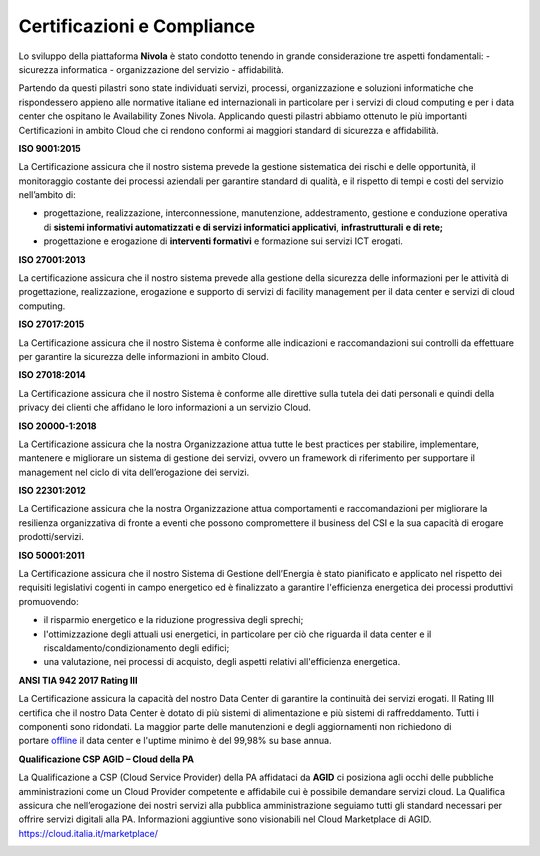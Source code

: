 .. _Certificazioni_Compliance:


**Certificazioni e Compliance**
*******************************

Lo sviluppo della piattaforma **Nivola** è stato condotto tenendo in
grande considerazione tre aspetti fondamentali: - sicurezza informatica
- organizzazione del servizio - affidabilità.

Partendo da questi pilastri sono state individuati servizi, processi,
organizzazione e soluzioni informatiche che rispondessero appieno alle
normative italiane ed internazionali in particolare per i servizi di
cloud computing e per i data center che ospitano le Availability Zones
Nivola. Applicando questi pilastri abbiamo ottenuto le più importanti
Certificazioni in ambito Cloud che ci rendono conformi ai maggiori
standard di sicurezza e affidabilità.

**ISO 9001:2015**

.. image:: img/iso_9001.png

La Certificazione assicura che il nostro sistema prevede la gestione
sistematica dei rischi e delle opportunità, il monitoraggio costante dei
processi aziendali per garantire standard di qualità, e il rispetto di
tempi e costi del servizio nell’ambito di:

-  progettazione, realizzazione, interconnessione, manutenzione,
   addestramento, gestione e conduzione operativa di **sistemi
   informativi automatizzati e di servizi informatici
   applicativi**, **infrastrutturali** **e di rete;**

-  progettazione e erogazione di **interventi formativi** e formazione
   sui servizi ICT erogati.

**ISO 27001:2013**

.. image:: img/iso_27001.png


La certificazione assicura che il nostro sistema prevede alla gestione
della sicurezza delle informazioni per le attività di progettazione,
realizzazione, erogazione e supporto di servizi di facility management
per il data center e servizi di cloud computing.

**ISO 27017:2015**

.. image:: img/iso_27017.png

La Certificazione assicura che il nostro Sistema è conforme alle
indicazioni e raccomandazioni sui controlli da effettuare per garantire
la sicurezza delle informazioni in ambito Cloud.

**ISO 27018:2014**

.. image:: img/iso_27018.png


La Certificazione assicura che il nostro Sistema è conforme alle
direttive sulla tutela dei dati personali e quindi della privacy dei
clienti che affidano le loro informazioni a un servizio Cloud.

**ISO 20000-1:2018**

.. image:: img/iso_20000.png


La Certificazione assicura che la nostra Organizzazione attua tutte le
best practices per stabilire, implementare, mantenere e migliorare un
sistema di gestione dei servizi, ovvero un framework di riferimento per
supportare il management nel ciclo di vita dell’erogazione dei servizi.

**ISO 22301:2012**

.. image:: img/csq_22301.png

La Certificazione assicura che la nostra Organizzazione attua
comportamenti e raccomandazioni per migliorare la resilienza
organizzativa di fronte a eventi che possono compromettere il business
del CSI e la sua capacità di erogare prodotti/servizi.

**ISO 50001:2011**

.. image:: img/iso_50001.png


La Certificazione assicura che il nostro Sistema di Gestione
dell’Energia è stato pianificato e applicato nel rispetto dei requisiti
legislativi cogenti in campo energetico ed è finalizzato a garantire
l'efficienza energetica dei processi produttivi promuovendo:

-  il risparmio energetico e la riduzione progressiva degli sprechi;

-  l'ottimizzazione degli attuali usi energetici, in particolare per ciò
   che riguarda il data center e il riscaldamento/condizionamento degli
   edifici;

-  una valutazione, nei processi di acquisto, degli aspetti relativi
   all'efficienza energetica.

**ANSI TIA 942 2017 Rating III**

.. image:: img/tia_942.png


La Certificazione assicura la capacità del nostro Data Center di
garantire la continuità dei servizi erogati. Il Rating III certifica che
il nostro Data Center è dotato di più sistemi di alimentazione e più
sistemi di raffreddamento. Tutti i componenti sono ridondati. La maggior
parte delle manutenzioni e degli aggiornamenti non richiedono di
portare `offline <https://it.wikipedia.org/wiki/Online_e_offline>`__ il
data center e l'uptime minimo è del 99,98% su base annua.

**Qualificazione CSP AGID – Cloud della PA**

La Qualificazione a CSP (Cloud Service Provider) della PA affidataci da
**AGID** ci posiziona agli occhi delle pubbliche amministrazioni come un
Cloud Provider competente e affidabile cui è possibile demandare servizi
cloud. La Qualifica assicura che nell’erogazione dei nostri servizi alla
pubblica amministrazione seguiamo tutti gli standard necessari per
offrire servizi digitali alla PA. Informazioni aggiuntive sono
visionabili nel Cloud Marketplace di AGID.
https://cloud.italia.it/marketplace/



.. image:: img/certificazioni_gdpr.png



